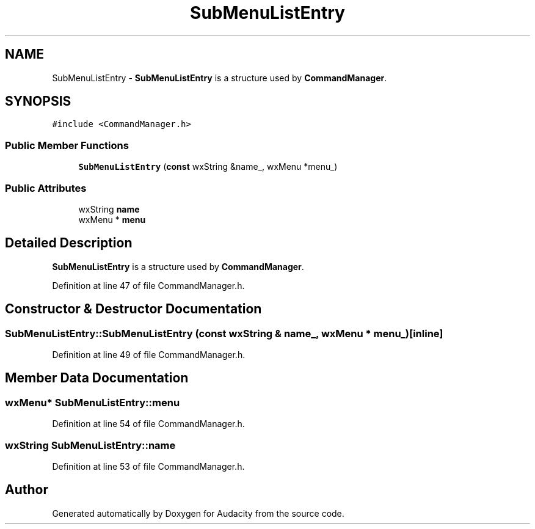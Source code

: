 .TH "SubMenuListEntry" 3 "Thu Apr 28 2016" "Audacity" \" -*- nroff -*-
.ad l
.nh
.SH NAME
SubMenuListEntry \- \fBSubMenuListEntry\fP is a structure used by \fBCommandManager\fP\&.  

.SH SYNOPSIS
.br
.PP
.PP
\fC#include <CommandManager\&.h>\fP
.SS "Public Member Functions"

.in +1c
.ti -1c
.RI "\fBSubMenuListEntry\fP (\fBconst\fP wxString &name_, wxMenu *menu_)"
.br
.in -1c
.SS "Public Attributes"

.in +1c
.ti -1c
.RI "wxString \fBname\fP"
.br
.ti -1c
.RI "wxMenu * \fBmenu\fP"
.br
.in -1c
.SH "Detailed Description"
.PP 
\fBSubMenuListEntry\fP is a structure used by \fBCommandManager\fP\&. 
.PP
Definition at line 47 of file CommandManager\&.h\&.
.SH "Constructor & Destructor Documentation"
.PP 
.SS "SubMenuListEntry::SubMenuListEntry (\fBconst\fP wxString & name_, wxMenu * menu_)\fC [inline]\fP"

.PP
Definition at line 49 of file CommandManager\&.h\&.
.SH "Member Data Documentation"
.PP 
.SS "wxMenu* SubMenuListEntry::menu"

.PP
Definition at line 54 of file CommandManager\&.h\&.
.SS "wxString SubMenuListEntry::name"

.PP
Definition at line 53 of file CommandManager\&.h\&.

.SH "Author"
.PP 
Generated automatically by Doxygen for Audacity from the source code\&.
